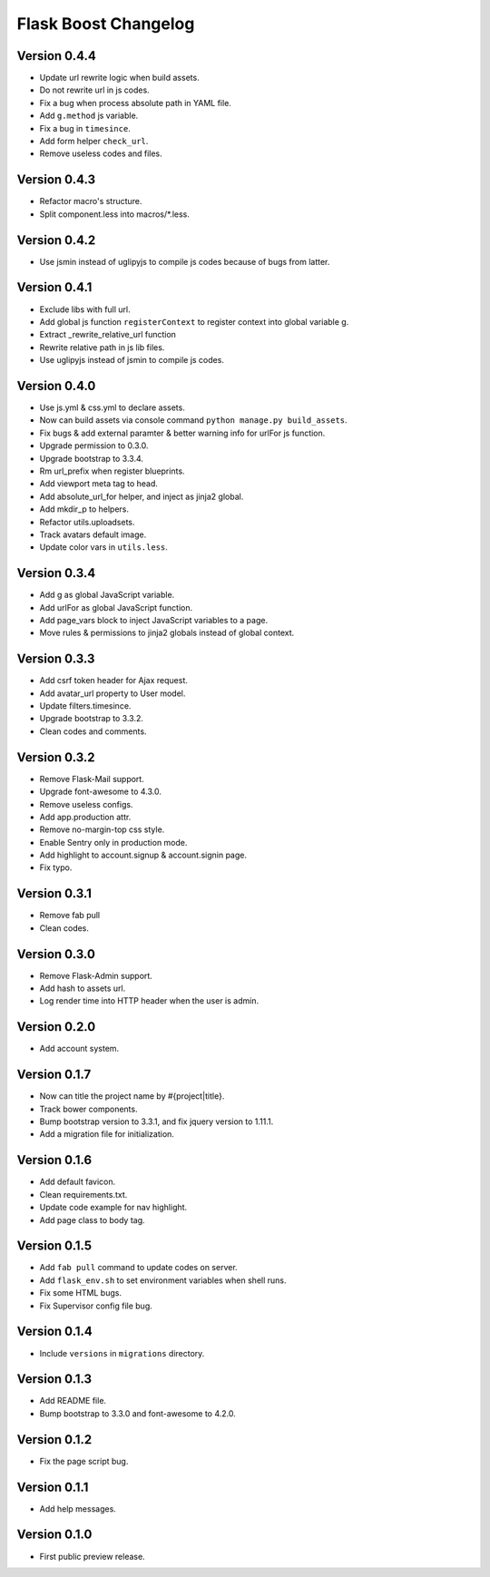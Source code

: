 Flask Boost Changelog
=====================

Version 0.4.4
-------------

* Update url rewrite logic when build assets.
* Do not rewrite url in js codes.
* Fix a bug when process absolute path in YAML file.
* Add ``g.method`` js variable.
* Fix a bug in ``timesince``.
* Add form helper ``check_url``.
* Remove useless codes and files.

Version 0.4.3
-------------

* Refactor macro's structure.
* Split component.less into macros/*.less.

Version 0.4.2
-------------

* Use jsmin instead of uglipyjs to compile js codes because of bugs from latter.

Version 0.4.1
-------------

* Exclude libs with full url.
* Add global js function ``registerContext`` to register context into global variable g.
* Extract _rewrite_relative_url function
* Rewrite relative path in js lib files.
* Use uglipyjs instead of jsmin to compile js codes.

Version 0.4.0
-------------

* Use js.yml & css.yml to declare assets.
* Now can build assets via console command ``python manage.py build_assets``.
* Fix bugs & add external paramter & better warning info for urlFor js function.
* Upgrade permission to 0.3.0.
* Upgrade bootstrap to 3.3.4.
* Rm url_prefix when register blueprints.
* Add viewport meta tag to head.
* Add absolute_url_for helper, and inject as jinja2 global.
* Add mkdir_p to helpers.
* Refactor utils.uploadsets.
* Track avatars default image.
* Update color vars in ``utils.less``.


Version 0.3.4
-------------

* Add g as global JavaScript variable.
* Add urlFor as global JavaScript function.
* Add page_vars block to inject JavaScript variables to a page.
* Move rules & permissions to jinja2 globals instead of global context.

Version 0.3.3
-------------

* Add csrf token header for Ajax request.
* Add avatar_url property to User model.
* Update filters.timesince.
* Upgrade bootstrap to 3.3.2.
* Clean codes and comments.

Version 0.3.2
-------------

* Remove Flask-Mail support.
* Upgrade font-awesome to 4.3.0.
* Remove useless configs.
* Add app.production attr.
* Remove no-margin-top css style.
* Enable Sentry only in production mode.
* Add highlight to account.signup & account.signin page.
* Fix typo.

Version 0.3.1
-------------

* Remove fab pull
* Clean codes.

Version 0.3.0
-------------

* Remove Flask-Admin support.
* Add hash to assets url.
* Log render time into HTTP header when the user is admin.

Version 0.2.0
-------------

* Add account system.

Version 0.1.7
-------------

* Now can title the project name by #{project|title}.
* Track bower components.
* Bump bootstrap version to 3.3.1, and fix jquery version to 1.11.1.
* Add a migration file for initialization.

Version 0.1.6
-------------

* Add default favicon.
* Clean requirements.txt.
* Update code example for nav highlight.
* Add page class to body tag.

Version 0.1.5
-------------

* Add ``fab pull`` command to update codes on server.
* Add ``flask_env.sh`` to set environment variables when shell runs.
* Fix some HTML bugs.
* Fix Supervisor config file bug.

Version 0.1.4
-------------

* Include ``versions`` in ``migrations`` directory.

Version 0.1.3
-------------

* Add README file.
* Bump bootstrap to 3.3.0 and font-awesome to 4.2.0.

Version 0.1.2
-------------

* Fix the page script bug.

Version 0.1.1
-------------

* Add help messages.

Version 0.1.0
-------------

* First public preview release.